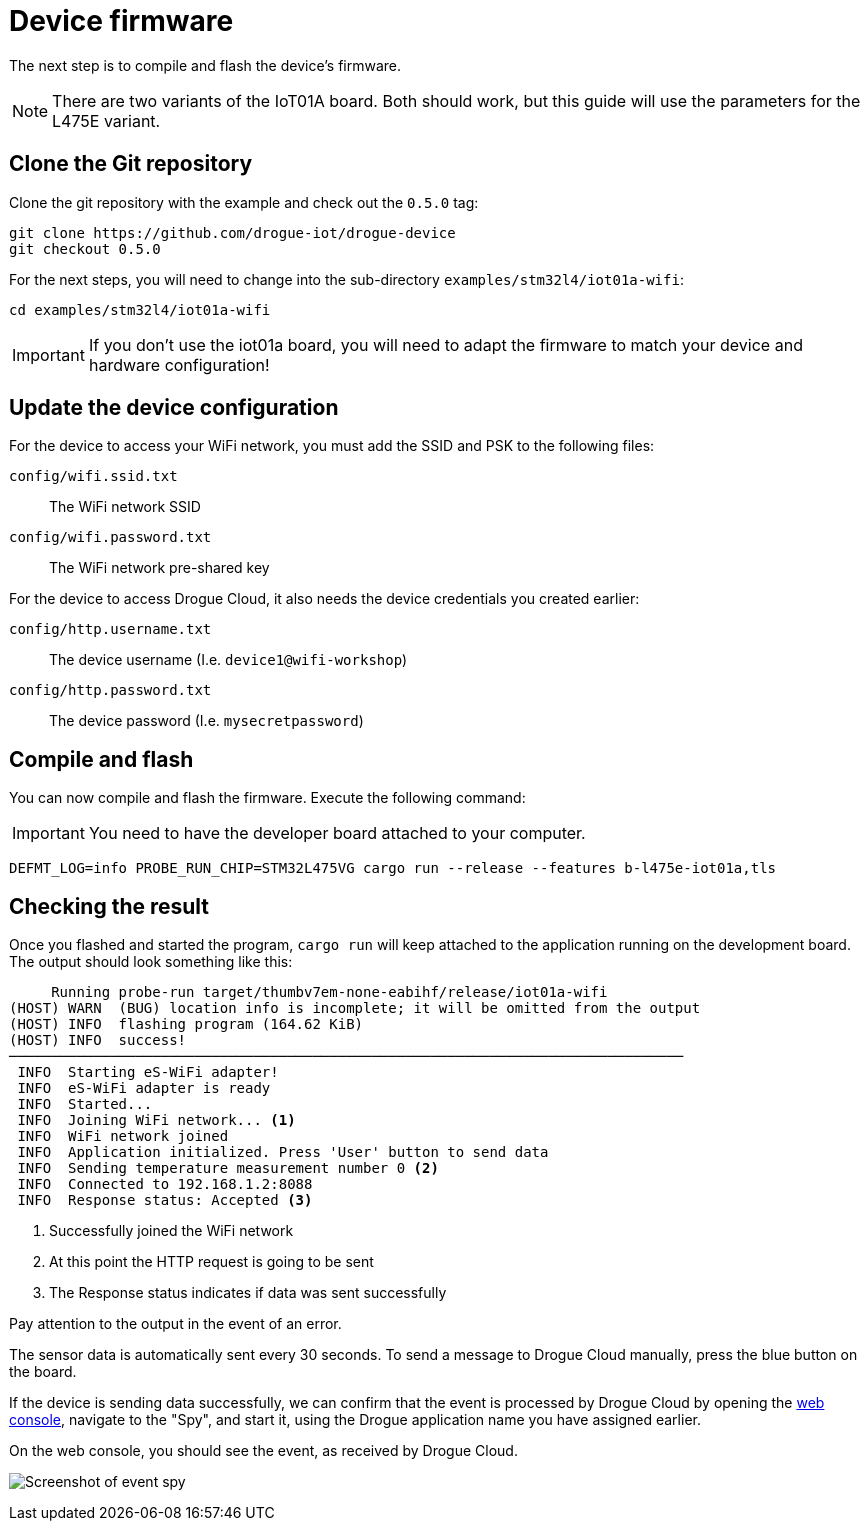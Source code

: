 = Device firmware

The next step is to compile and flash the device's firmware.

NOTE: There are two variants of the IoT01A board. Both should work, but this guide will use the parameters for the L475E variant.

== Clone the Git repository

Clone the git repository with the example and check out the `0.5.0` tag:

[source]
----
git clone https://github.com/drogue-iot/drogue-device
git checkout 0.5.0
----

For the next steps, you will need to change into the sub-directory `examples/stm32l4/iot01a-wifi`:

[source]
----
cd examples/stm32l4/iot01a-wifi
----

IMPORTANT: If you don't use the iot01a board, you will need to adapt the firmware to match your device and
hardware configuration!

== Update the device configuration

For the device to access your WiFi network, you must add the SSID and PSK to the following files:

`config/wifi.ssid.txt`:: The WiFi network SSID
`config/wifi.password.txt`:: The WiFi network pre-shared key

For the device to access Drogue Cloud, it also needs the device credentials you created earlier:

`config/http.username.txt`:: The device username (I.e. `device1@wifi-workshop`)
`config/http.password.txt`:: The device password (I.e. `mysecretpassword`)

== Compile and flash

You can now compile and flash the firmware. Execute the following command:

IMPORTANT: You need to have the developer board attached to your computer.

[source]
----
DEFMT_LOG=info PROBE_RUN_CHIP=STM32L475VG cargo run --release --features b-l475e-iot01a,tls
----

== Checking the result

Once you flashed and started the program, `cargo run` will keep attached to the application running on the development
board. The output should look something like this:

[source,subs="verbatim,quotes"]
----
     Running `probe-run target/thumbv7em-none-eabihf/release/iot01a-wifi`
(HOST) WARN  (BUG) location info is incomplete; it will be omitted from the output
(HOST) INFO  flashing program (164.62 KiB)
(HOST) INFO  success!
────────────────────────────────────────────────────────────────────────────────
 INFO  Starting eS-WiFi adapter!
 INFO  eS-WiFi adapter is ready
 INFO  Started...
 INFO  Joining WiFi network... <1>
 INFO  WiFi network joined
 INFO  Application initialized. Press 'User' button to send data
 INFO  Sending temperature measurement number 0 <2>
 INFO  Connected to 192.168.1.2:8088
 INFO  Response status: Accepted <3>
----
<1> Successfully joined the WiFi network
<2> At this point the HTTP request is going to be sent
<3> The Response status indicates if data was sent successfully

Pay attention to the output in the event of an error.

The sensor data is automatically sent every 30 seconds. To send a message to Drogue Cloud manually, press the blue button on the board.

If the device is sending data successfully, we can confirm that the event is processed by Drogue Cloud by opening the link:https://sandbox.drogue.cloud[web console], navigate to the "Spy", and start it, using the Drogue application name you have assigned earlier.

On the web console, you should see the event, as received by Drogue Cloud.

image:spy-workshop.png[Screenshot of event spy]
